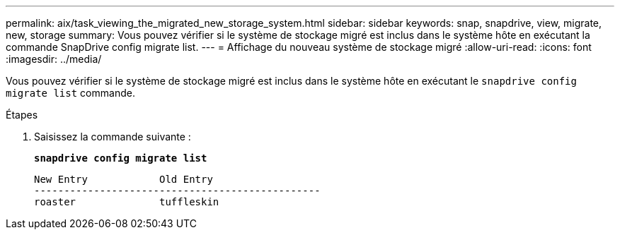---
permalink: aix/task_viewing_the_migrated_new_storage_system.html 
sidebar: sidebar 
keywords: snap, snapdrive, view, migrate, new, storage 
summary: Vous pouvez vérifier si le système de stockage migré est inclus dans le système hôte en exécutant la commande SnapDrive config migrate list. 
---
= Affichage du nouveau système de stockage migré
:allow-uri-read: 
:icons: font
:imagesdir: ../media/


[role="lead"]
Vous pouvez vérifier si le système de stockage migré est inclus dans le système hôte en exécutant le `snapdrive config migrate list` commande.

.Étapes
. Saisissez la commande suivante :
+
`*snapdrive config migrate list*`

+
[listing]
----
New Entry            Old Entry
------------------------------------------------
roaster              tuffleskin
----

